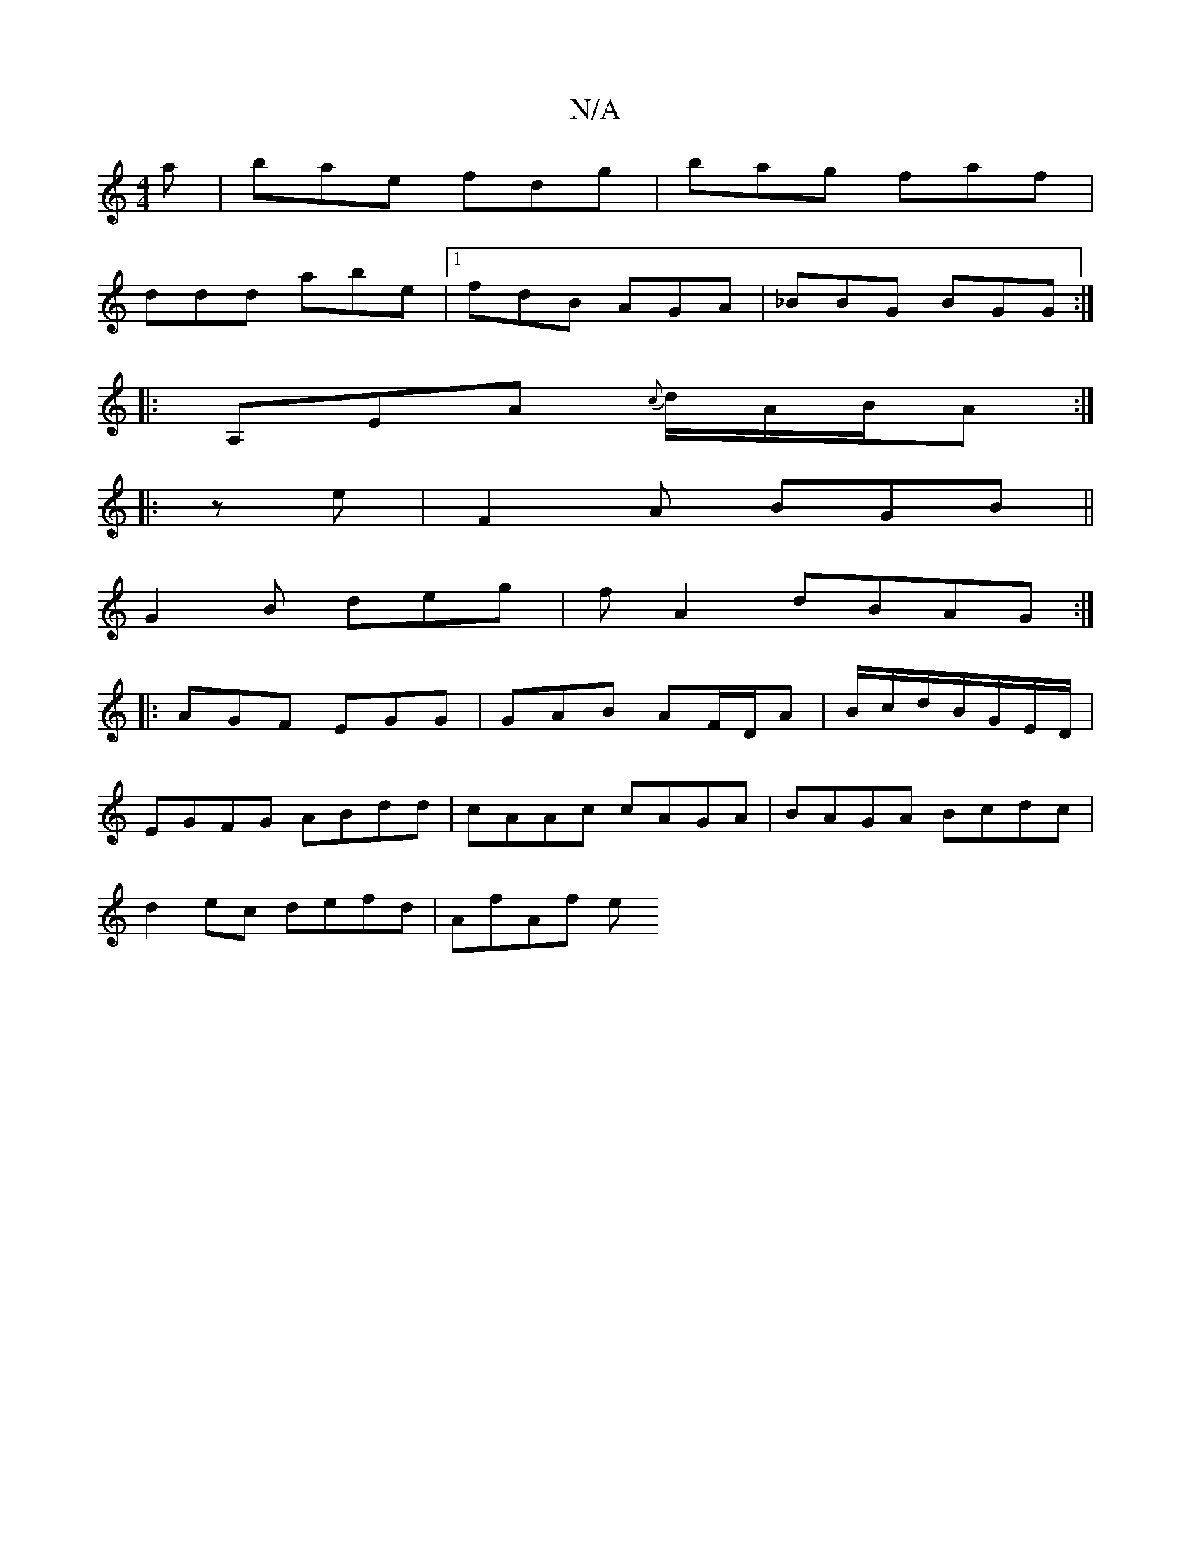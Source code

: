 X:1
T:N/A
M:4/4
R:N/A
K:Cmajor
a|bae fdg|bag faf|
ddd abe|1 fdB AGA|_BBG BGG:|
|:A,EA {c}d/A/B/A :|
|:ze| F2A BGB||
G2 B deg|f A2 dBAG :|
|:AGF EGG|GAB AF/D/A|B/c/d/B/G/E/D/ |
EGFG ABdd | cAAc cAGA | BAGA Bcdc |
d2 ec defd | AfAf e